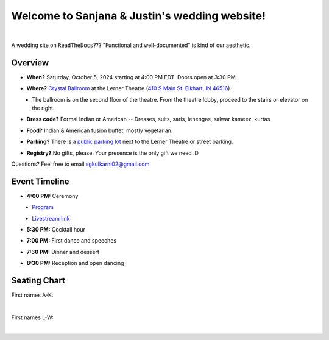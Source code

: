 Welcome to Sanjana & Justin's wedding website!
===================================

.. image:: https://lh3.googleusercontent.com/pw/AIL4fc9CO1khoM6EB9HqCb0D-iwc15eKbuvfSr8E3JSYirRFB0y5tU5Puj4sNe1FGxRWSzFXgARA7i8EUkVQPqJNTimZlvNVI8TOWa6xyDBaFcXYiuk10HCx=w600-h300
   :align: center

|

A wedding site on ``ReadTheDocs``??? "Functional and well-documented" is kind of our aesthetic.

Overview
**********

* **When?** Saturday, October 5, 2024 starting at 4:00 PM EDT. Doors open at 3:30 PM.
\

* **Where?** `Crystal Ballroom <https://www.crystalballroomcatering.com/gallery>`_ at the Lerner Theatre (`410 S Main St. Elkhart, IN 46516 <https://maps.app.goo.gl/4ZPqMNYrCzZdFBkj6>`_).
\
  * The ballroom is on the second floor of the theatre. From the theatre lobby, proceed to the stairs or elevator on the right. 

* **Dress code?** Formal Indian or American -- Dresses, suits, saris, lehengas, salwar kameez, kurtas. 
\

* **Food?** Indian & American fusion buffet, mostly vegetarian.
\

* **Parking?** There is a `public parking lot <https://maps.app.goo.gl/LaAA4JNt7QM9behd9>`_ next to the Lerner Theatre or street parking. 
\

* **Registry?** No gifts, please. Your presence is the only gift we need :D
\


Questions? Feel free to email sgkulkarni02@gmail.com


Event Timeline
**********

* **4:00 PM:** Ceremony
\
  * `Program <_static/Program.pdf>`_
\
  * `Livestream link <https://www.megangregoryphotography.com/blog>`_

* **5:30 PM:** Cocktail hour
\

* **7:00 PM:** First dance and speeches
\

* **7:30 PM:** Dinner and dessert
\

* **8:30 PM:** Reception and open dancing
\

Seating Chart
**********

First names A-K:

.. image:: imports/event/Seating_Chart_1.png
   :width: 500px
   :align: center
|

First names L-W:

.. image:: imports/event/Seating_Chart_2.png
   :width: 500px
   :align: center
|
